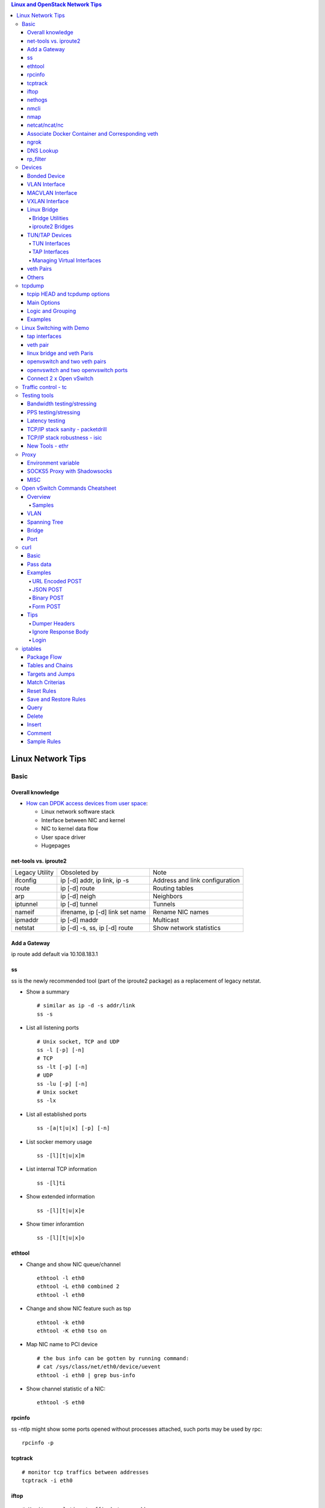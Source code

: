 .. contents:: Linux and OpenStack Network Tips

==================
Linux Network Tips
==================

Basic
-----

Overall knowledge
~~~~~~~~~~~~~~~~~~~

- `How can DPDK access devices from user space <https://codilime.com/blog/how-can-dpdk-access-devices-from-user-space/>`_:

  - Linux network software stack
  - Interface between NIC and kernel
  - NIC to kernel data flow
  - User space driver
  - Hugepages

net-tools vs. iproute2
~~~~~~~~~~~~~~~~~~~~~~~~~

+----------------+---------------------------------+--------------------------------+
| Legacy Utility | Obsoleted by                    | Note                           |
+----------------+---------------------------------+--------------------------------+
| ifconfig       | ip [-d] addr, ip link, ip -s    | Address and link configuration |
+----------------+---------------------------------+--------------------------------+
| route          | ip [-d] route                   | Routing tables                 |
+----------------+---------------------------------+--------------------------------+
| arp            | ip [-d] neigh                   | Neighbors                      |
+----------------+---------------------------------+--------------------------------+
| iptunnel       | ip [-d] tunnel                  | Tunnels                        |
+----------------+---------------------------------+--------------------------------+
| nameif         | ifrename, ip [-d] link set name | Rename NIC names               |
+----------------+---------------------------------+--------------------------------+
| ipmaddr        | ip [-d] maddr                   | Multicast                      |
+----------------+---------------------------------+--------------------------------+
| netstat        | ip [-d] -s, ss, ip [-d] route   | Show network statistics        |
+----------------+---------------------------------+--------------------------------+

Add a Gateway
~~~~~~~~~~~~~~

ip route add default via 10.108.183.1

ss
~~~~~~

ss is the newly recommended tool (part of the iproute2 package) as a replacement of legacy netstat.

- Show a summary

  ::

    # similar as ip -d -s addr/link
    ss -s

- List all listening ports

  ::

    # Unix socket, TCP and UDP
    ss -l [-p] [-n]
    # TCP
    ss -lt [-p] [-n]
    # UDP
    ss -lu [-p] [-n]
    # Unix socket
    ss -lx

- List all established ports

  ::

    ss -[a|t|u|x] [-p] [-n]

- List socker memory usage

  ::

    ss -[l][t|u|x]m

- List internal TCP information

  ::

    ss -[l]ti

- Show extended information

  ::

    ss -[l][t|u|x]e

- Show timer inforamtion

  ::

    ss -[l][t|u|x]o

ethtool
~~~~~~~~~

- Change and show NIC queue/channel

  ::

    ethtool -l eth0
    ethtool -L eth0 combined 2
    ethtool -l eth0

- Change and show NIC feature such as tsp

  ::

    ethtool -k eth0
    ethtool -K eth0 tso on

- Map NIC name to PCI device

  ::

    # the bus info can be gotten by running command:
    # cat /sys/class/net/eth0/device/uevent
    ethtool -i eth0 | grep bus-info

- Show channel statistic of a NIC:

  ::

    ethtool -S eth0

rpcinfo
~~~~~~~~~~

ss -ntlp might show some ports opened without processes attached, such ports may be used by rpc:

::

  rpcinfo -p

tcptrack
~~~~~~~~~~

::

  # monitor tcp traffics between addresses
  tcptrack -i eth0

iftop
~~~~~~~

::

  # Monitor real time traffic between addresses.
  iftop

nethogs
~~~~~~~~~

::

  # Monitor traffic of each process.
  nethogs bond1

nmcli
~~~~~~~~

nmcli is a command-line tool for controlling NetworkManager and reporting network status. It can be utilized as a replacement for nm-applet or other graphical clients. nmcli is used to create, display, edit, delete, activate, and deactivate network connections, as well as control and display network device status. **man nmcli-examples** for simple usage.

- Show device status

  ::

    nmcli dev status

- Connect/disconnect device

  ::

    nmcli dev <connect|disconnect> <device name>

- Show network connectins/configurations

  ::

    nmcli con show

- Up/down a connection

  ::

    nmcli con up/down <name>

- Create a new connection

  ::

    # With DHCP
    nmcli con add type ethernet con-name <connection name> ifname <device name>
    # With static IP
    nmcli con add type ethernet con-name <connection name> ifname <device name> ip4 <ip/netmask> gw4 <gateway>
    # To verify
    # cat /etc/sysconfig/network-scripts/ifcfg-<connection name>

- Modify a connection

  ::

    nmcli con mod <connection name> ipv4.dns “8.8.8.8 8.8.4.4”
    nmcli con mod <connection name> connection.autoconnect no
    nmcli con show <connection name>

- Edit a connection

  ::

    nmcli con edit <name|ID>

- Create a bond

  ::

    nmcli con add type bond ifname bond0
    # nmcli con add type bond ifname bond0 bond.options "mode=balance-rr,miimon=100"
    nmcli con add type ethernet ifname eth0 master bond0
    nmcli con add type ethernet ifname eth1 master bond0
    # the slave nic name can be gotten based on script name under /etc/sysconfig/network-scirpts
    nmcli con up bond-slave-eth0
    nmcli con up bond-slave-eth1
    # assign ip statically as normal nic
    vim /etc/sysconfig/network-scripts/ifcfg-bond-bon0
    # if /etc/sysconfig/network-scripts/ifcfg-eth0|1 exists, delete them
    # configure IPADDR, etc.
    systemctl restart NetworkManager
    # if the IP is not as expected, reboot the server
    ip a show

nmap
~~~~~~~

nmap is a tool for performing network scanning.

- Scan IPs/Hosts

  ::

    nmap 192.168.0.9
    nmap 192.168.0.1-20
    nmap 192.168.0.1/24
    nmap www.google.com
    nmap 192.168.0.9,10,11,12
    nmap 192.168.0.9 192.168.0.10
    nmap 192.168.0.* --exclude 192.168.0.1
    nmap -V 192.168.0.9

- Scan Ports

  ::

    nmap -p 80 192.168.0.9
    nmap -p 80,443 192.168.0.9
    nmap -p 1-100 192.168.0.9
    # Scan the most common ports
    nmap --top-ports 20 192.168.0.9

- Scan TCP/UDP

  ::

    # Scan with SYN scan - half-open scanning
    nmap -sS 192.168.1.1
    # Scan with TCP connect
    nmap -sT 192.168.0.9
    # Scan with UDP
    nmap -sU 192.168.0.9

- Detection

  ::

    # OS detection
    nmap -A 192.168.0.9
    # Standard service detection
    nmap -sV 192.168.0.9

- Get more options

  ::

    nmap
    man nmap

netcat/ncat/nc
~~~~~~~~~~~~~~~

netcat is a computer networking service for reading from and writing network connections using TCP or UDP. It is named as ncat or nc on some platforms.

- Install: nmap project implements a netcat named ncat, hence install nmap will install ncat
- Open a simple server

  ::

    # server
    ncat -l -v 1234
    # client
    ncat localhost 1234
    # or
    telnet localhost 1234

- Open a simple server with UDP

  ::

    # server
    ncat -v -ul 7000
    # client
    ncat localhost -u 7000

- Open a simple server for file transfer

  ::

    # server
    cat happy.txt | ncat -v -l -p 5555
    # client
    ncat localhost 5555 > happy_copy.txt

- Open a simple remote shell server

  ::

    # server
    ncat -v -l -p 7777 -e /bin/bash
    # client
    ncat localhost 7777

- Redirect journal logs to syslog

  ::

    journalctl -f | ncat --udp localhost 514

Associate Docker Container and Corresponding veth
~~~~~~~~~~~~~~~~~~~~~~~~~~~~~~~~~~~~~~~~~~~~~~~~~~~

- Get peer index from container

  ::

    docker exec <container ID> ip link list
    docker exec <container ID> ethtool -S <interface>
    # Or use the below command if ethtool is not available
    docker exec <container ID> cat sys/class/net/<interface>/iflink

- Get host veth

  ::

    ip link list | grep <the index found from container>

ngrok
~~~~~~

ngrok can be used to expose a local web server to the Internet. It is free for temporary usage (refer to `pricing <https://ngrok.com/pricing>`_) which involves limited connection.

Usage:

::

  # Expose localhost 8080 to the Internet
  ngrok http 8080

DNS Lookup
~~~~~~~~~~~~

**nslookup**

- Record types:

  * PTR  : IP to domain name
  * A    : Domain name to IP
  * AAAA : Domain name to IPv6
  * MX   : Mail server
  * SOA  : Start of Authority record indicates which DNS server is the best source of information
  * CNAME: Alias
  * NS   : Name servers for the domain
  * ANY  : Wildcard for all types

- Commands

  ::

    nslookup 8.8.8.8
    nslookup dell.com
    nslookup -type=MX dell.com
    nslookup -type=SOA dell.com
    nslookup -type=CNAME dell.com
    nslookup -type=NS dell.com
    nslookup -type=ANY dell.com
    nslookup -server
    # Lookup with a specified DNS server
    nslookup -type=ANY google.com 8.8.8.8

rp_filter
~~~~~~~~~~~~

Refernce: https://www.kernel.org/doc/Documentation/networking/ip-sysctl.txt

rp_filter is the abbreviation of "reverse path filtering". It is used to defend network attack such as DDoS, IP Spoofing, etc. The main function of rp_filter is to check whether a receiving packet source address is routable. On a Linux with multiple NICs and package need to be rounted between them, rp_filter should  be disabled:

::

  # echo "0">/proc/sys/net/ipv4/conf/default/rp_filter
  # echo "0">/proc/sys/net/ipv4/conf/all/rp_filter
  # echo "0">/proc/sys/net/ipv4/conf/eth1/rp_filter
  sysctl -a | grep rp_filter
  sysctl -w net.ipv4.conf.default.rp_filter=0
  sysctl -w net.ipv4.conf.all.rp_filter=0
  sysctl -w net.ipv4.conf.eth1.rp_filter=0

Devices
-------

Bonded Device
~~~~~~~~~~~~~~

The Linux bonding driver provides a method for aggregating multiple network interfaces into a single logical “bonded” interface. The behavior of the bonded interface depends on the mode; generally speaking, modes provide either hot standby or load balancing services.

::

  modinfo bonding
  ip link add bond0 type bond
  ip link set bond0 type bond miimon 100 mode active-backup
  ip link set eth0 master bond0
  ip link set eth1 master bond0
  ip link set bond0 up

VLAN Interface
~~~~~~~~~~~~~~~~~~


.. image:: images/linux_os_net/linux_os_net_vlan.png

::

  ip link add link eth0 name eth0.2 type vlan id 2
  ip link add link eth0 name eth0.3 type vlan id 3

MACVLAN Interface
~~~~~~~~~~~~~~~~~~~~

With VLAN, multiple interfaces can be created on top of a single one and packages can be filtered based on VLAN tags. With MACVLAN, multiple interfaces with different Layer 2 (MAC) addresses can be created on top of a single one.

.. image:: images/linux_os_net/linux_os_net_macvlan.png

In the meanwhile, MACVLAN supports several different modes:

- private : doesn’t allow communication between MACVLAN instances on the same physical interface;
- vepa    : virtual ethernet port aggregator, data from one MACVLAN instance to the other on the same physical interface is transmitted over the physical interface;
- bridge  : all endpoints are directly connected to each other with a simple bridge via the physical interface (the default mode);
- passthru: allows a single VM to be connected directly to the physical interface;
- source  : filter traffic based on a list of allowed source MAC addresses;

**Examples:**

::

  ip link add macvlan1 link eth0 type macvlan mode bridge
  ip link add macvlan2 link eth0 type macvlan mode bridge
  ip netns add net1
  ip netns add net2
  ip link set macvlan1 netns net1
  ip link set macvlan2 netns net2

VXLAN Interface
~~~~~~~~~~~~~~~~~~

.. image:: images/linux_os_net/linux_os_net_vxlan.png

::

  ip link add vx0 type vxlan id 100 local 1.1.1.1 remote 2.2.2.2 dev eth0 dstport 4789

Linux Bridge
~~~~~~~~~~~~~~~~

Simply put, a bridge is a layer two device that is used to join two (Ethernet) networks together to form a single larger network. Why is this useful? Imagine a business spread across two different sites each with it’s own LAN. Without an interconnection between the two networks machines on one LAN couldn’t communicate with machines on the other. This can be fixed by installing a bridge between the two sites which will forward packets from one LAN to the other effectively making the two LANs into one large network.

Bridges may or may not learn about the hosts connected to the networks they are bridging. A basic transparent bridge will just pass all packets arriving on it’s input port out the output port(s). This strategy is simple but it can be very wasteful and potentially expensive if the bridge link is charged on the amount of data that passes across it. A better solution is to use a learning bridge that will learn the MAC addresses of hosts on each connected network and only put packets on the bridge when the required. Note that in many respects a learning bridge is much like a regular Ethernet switch which is why bridges as a piece of real hardware have all but disappeared.

Bridge Utilities
++++++++++++++++++

In the modern network switches have largely made bridges obsolete but the concept of the bridge is still very useful in the virtual world. By installing the package "bridge-utils" on any mainstream Linux machine the you get the ability to create virtual bridges with commands such as:

::

  brctl addbr br0

This would create a virtual bridge called "br0". You can then add interfaces to the bridge like this:

::

  brctl addif br0 eth0
  brctl addif br0 eth1

This adds two Ethernet ports "eth0" and "eth1" to the bridge. If these are physical ports then this set up has linked the two networks connected to these ports at layer two and packets will flow between them. Linux has built in support for filtering the packets passing across the bridge using the user space tool "ebtables" (Ethernet bridge tables) which is similar to "iptables".

You can see the configuration of virtual bridges using the command:

::

  brctl show

Finally you can remove an interface and delete a bridge like this:

::

  brctl delif br0 eth0
  brctl delbr br0


iproute2 Bridges
++++++++++++++++++

The examples above use the brctl command from the bridge-utils package but that has now been superseded by the newer iproute2 utility which can also create bridges. To create a bridge with iproute2 use the following command:

::

  ip link add br0 type bridge
  ip link show

The second show command just displays the link information which you can use to confirm the bridge has been created. To add an interface to the bridge (know as enslaving it) use a command like this:

::

  ip link set ep1 master br0

This adds the interface ep1 to the bridge br0 (the interfaces ep1 and ep2 are just a veth pair). The output of and ip link show command would now look something like this:

::

  1: lo: <LOOPBACK,UP,LOWER_UP> mtu 65536 qdisc noqueue state UNKNOWN mode DEFAULT group default
   link/loopback 00:00:00:00:00:00 brd 00:00:00:00:00:00
  2: eth0: <BROADCAST,MULTICAST,UP,LOWER_UP> mtu 1500 qdisc pfifo_fast state UP mode DEFAULT group default qlen 1000
   link/ether 08:00:27:4a:5e:e1 brd ff:ff:ff:ff:ff:ff
  4: ep2: <BROADCAST,MULTICAST> mtu 1500 qdisc noop state DOWN mode DEFAULT group default qlen 1000
   link/ether fa:d3:ce:c3:da:ad brd ff:ff:ff:ff:ff:ff
  5: ep1: <BROADCAST,MULTICAST> mtu 1500 qdisc noop master br0 state DOWN mode DEFAULT group default qlen 1000
   link/ether e6:80:a3:19:2c:10 brd ff:ff:ff:ff:ff:ff
  6: br0: <BROADCAST,MULTICAST> mtu 1500 qdisc noop state DOWN mode DEFAULT group default
   link/ether e6:80:a3:19:2c:10 brd ff:ff:ff:ff:ff:ff

Notice that the ep1 interface shows br0 as it's master. To then remove or release the ep1 interface from the bridge:

::

  ip link set ep1 nomaster

And finally to delete the bridge:

::

  ip link delete br0

TUN/TAP Devices
~~~~~~~~~~~~~~~~~~~~~

Typically a network device in a system, for example eth0, has a physical device associated with it which is used to put packets on the wire. In contrast a TUN or a TAP device is entirely virtual and managed by the kernel. User space applications can interact with TUN and TAP devices as if they were real and behind the scenes the operating system will push or inject the packets into the regular networking stack as required making everything appear as if a real device is being used.

You might wonder why there are two options, surely a network device is a network device and that’s the end of the story. That’s partially true but TUN and TAP devices aim to solve different problems.

TUN Interfaces
++++++++++++++++

TUN devices work at the IP level or layer three level of the network stack and are usually point-to-point connections. A typical use for a TUN device is establishing VPN connections since it gives the VPN software a chance to encrypt the data before it gets put on the wire. Since a TUN device works at layer three it can only accept IP packets and in some cases only IPv4. If you need to run any other protocol over a TUN device you're out of luck. Additionally because TUN devices work at layer three they can't be used in bridges and don't typically support broadcasting

TAP Interfaces
+++++++++++++++++

TAP devices, in contrast, work at the Ethernet level or layer two and therefore behave very much like a real network adaptor. Since they are running at layer two they can transport any layer three protocol and aren't limited to point-to-point connections. TAP devices can be part of a bridge and are commonly used in virtualization systems to provide virtual network adaptors to multiple guest machines. Since TAP devices work at layer two they will forward broadcast traffic which normally makes them a poor choice for VPN connections as the VPN link is typically much narrower than a LAN network (and usually more expensive).

Managing Virtual Interfaces
+++++++++++++++++++++++++++++

It really couldn't be simpler to create a virtual interface:

::

  ip tuntap add name tap0 mode tap
  ip link show

The above command creates a new TAP interface called tap0 and then shows some information about  the device. You will probably notice that after creating the tap0 device reports that it is in the down state. This is by design and it will come up only when something binds it. The output of the show command will look something like this:

::

  1: lo: <LOOPBACK,UP,LOWER_UP> mtu 65536 qdisc noqueue state UNKNOWN mode DEFAULT group default
   link/loopback 00:00:00:00:00:00 brd 00:00:00:00:00:00
  2: eth0: <BROADCAST,MULTICAST,UP,LOWER_UP> mtu 1500 qdisc pfifo_fast state UP mode DEFAULT group default qlen 1000
   link/ether 08:00:27:4a:5e:e1 brd ff:ff:ff:ff:ff:ff
  3: tap0: <BROADCAST,MULTICAST> mtu 1500 qdisc noop state DOWN mode DEFAULT group default qlen 500
   link/ether 36:2b:9d:5c:92:78 brd ff:ff:ff:ff:ff:ff

To remove a TUN/TAP interface just replace "add" in the creation command with "del". Note that you have to specify the mode when deleting, presumably you can create both a tun and a tap interface with the same name.

veth Pairs
~~~~~~~~~~~~~~~

A pair of connected interfaces, commonly known as a veth pair, can be created to act as virtual wiring. Essentially what you are creating is a virtual equivalent of a patch cable. What goes in one end comes out the other. The command to create a veth pair is a little more complicated than some:

::

  ip link add ep1 type veth peer name ep2

This will create a pair of linked interfaces called ep1 and ep2 (ep for Ethernet pair, you probably want to choose more descriptive names). When working with OpenStack, especially on a single box install, it's common to use veth pairs to link together the internal bridges. It is also possible to add IP addresses to the interfaces, for example:

::

  ip addr add 10.0.0.10 dev ep1
  ip addr add 10.0.0.11 dev ep2

Now you can use ip address show to check the assignment of IP addresses which will output something like this:

::

  1: lo: <LOOPBACK,UP,LOWER_UP> mtu 65536 qdisc noqueue state UNKNOWN group default
   link/loopback 00:00:00:00:00:00 brd 00:00:00:00:00:00
   inet 127.0.0.1/8 scope host lo
   valid_lft forever preferred_lft forever
   inet6 ::1/128 scope host
   valid_lft forever preferred_lft forever
  2: eth0: <BROADCAST,MULTICAST,UP,LOWER_UP> mtu 1500 qdisc pfifo_fast state UP group default qlen 1000
   link/ether 08:00:27:4a:5e:e1 brd ff:ff:ff:ff:ff:ff
   inet 192.168.1.141/24 brd 192.168.1.255 scope global eth0
   valid_lft forever preferred_lft forever
   inet6 fe80::a00:27ff:fe4a:5ee1/64 scope link
   valid_lft forever preferred_lft forever
  4: ep2: <BROADCAST,MULTICAST> mtu 1500 qdisc noop state DOWN group default qlen 1000
   link/ether fa:d3:ce:c3:da:ad brd ff:ff:ff:ff:ff:ff
   inet 10.0.0.11/32 scope global ep2
   valid_lft forever preferred_lft forever
  5: ep1: <BROADCAST,MULTICAST> mtu 1500 qdisc noop state DOWN group default qlen 1000
   link/ether e6:80:a3:19:2c:10 brd ff:ff:ff:ff:ff:ff
   inet 10.0.0.10/32 scope global ep1
   valid_lft forever preferred_lft forever

Using a couple of parameters on the ping command shows us the veth pair working:

::

  ping -I 10.0.0.10 -c1 10.0.0.11
  PING 10.0.0.11 (10.0.0.11) from 10.0.0.10 : 56(84) bytes of data.
  64 bytes from 10.0.0.11: icmp_seq=1 ttl=64 time=0.036 ms
  --- 10.0.0.11 ping statistics ---
  1 packets transmitted, 1 received, 0% packet loss, time 0ms
  rtt min/avg/max/mdev = 0.036/0.036/0.036/0.000 ms

The -I parameter specifies the interface that should be used for the ping. In this case the 10.0.0.10 interface what chosen which is a pair with 10.0.0.11 and as you can see the ping is there and back in a flash. Attempting to ping anything external fails since the veth pair is essentially just a patch cable (although ping'ing eth0 works for some reason).

Others
~~~~~~~~

There exist quite a few other interface types which are not used frequently, such as team device, IPVLAN, MACsec, etc.. Google them directly.

tcpdump
----------

tcpip HEAD and tcpdump options
~~~~~~~~~~~~~~~~~~~~~~~~~~~~~~~~

- https://www.sans.org/security-resources/tcpip.pdf

Main Options
~~~~~~~~~~~~~~~

::

  -i any    : listen on all interfaces
  -i eth0   : listen on a specified interface
  -D        : show available interfaces
  -n        : do not resovle hostname
  -nn       : do not resove hostname and port names
  -q        : less verbose
  -t        : human-readable timestamp
  -tttt     : maximally human-readable timestamp
  -X        : show the packet’s contents in both hex and ASCII
  -v/vv/vvv : verbose
  -c        : get x number of packets
  -s        : define the snaplength (size) of the capture in bytes, -s0 for everything
  -S        : Print absolute sequence numbers

Logic and Grouping
~~~~~~~~~~~~~~~~~~~~

- and / &&
- or  / ||
- not / !
- ()

Examples
~~~~~~~~~~~

::

  # tcpdump -ttttvvnnS

  # tcpdump host 1.2.3.4

  # tcpdump -nnvXS -s0 -c1 icmp

  # tcpdump src 2.3.4.5.
  # tcpdump dst 3.4.5.6

  # tcpdump net 1.2.3.0/24

  # tcpdump port 3389
  # tcpdump src port 3389

  # tcpdump icmp

  # tcpdump portrange 21-23

  # tcpudmp less 32
  # tcpdump greater 64
  # tcpdump <=128

  # tcpdump -nnvvS src 10.5.2.3 and dst port 3389

  # tcpdump -nvX src net 192.168.0.0/16 and dst net 10.0.0.0/8 or 172.16.0.0/16

  # tcpdump dst 192.168.0.2 and src net and not icmp

  # tcpdump src 10.0.2.4 and (dst port 3389 or 22)

  # tcpdump 'src 10.0.2.4 and (dst port 3389 or 22)'

Linux Switching with Demo
-------------------------

Switching in software on Linux is one of the important parts when using virtualization technologies like KVM or LXC. Typical hosts do not provide one or more physical adapters for each NIC of a virtual machine in KVM or per container when using LXC. Something else must take the part to interconnect the virtual network interfaces.

The software switching classical tool is the linuxbridge, which is available in the Linux kernel for a long time. The frontend to manage the linuxbridge is brctl. The newer tool is the openvswitch (at http://openvswitch.org/). The main frontend is ovs-vsctl.

tap interfaces
~~~~~~~~~~~~~~~

Linux tap interfaces created with ip tuntap cannot be used to attach network namespaces to linuxbridges or the openvswitch.

veth pair
~~~~~~~~~~~~~

The simple solution to connect two network namespaces is the usage of one veth pair:

.. image:: images/linux_os_net/linux_sw_vethpairs.png

**The command sequence are as below:**

::

  # add the namespaces
  ip netns add ns1
  ip netns add ns2
  # create the veth pair
  ip link add tap1 type veth peer name tap2
  # move the interfaces to the namespaces
  ip link set tap1 netns ns1
  ip link set tap2 netns ns2
  # bring up the links
  ip netns exec ns1 ip link set dev tap1 up
  ip netns exec ns2 ip link set dev tap2 up
  # now assign the ip addresses

linux bridge and veth Paris
~~~~~~~~~~~~~~~~~~~~~~~~~~~~~~

When more than two network namespaces (or KVM or LXC instances) must be connected a switch should be used. Linux offers as one solution the well known linux bridge.

.. image:: images/linux_os_net/linux_sw_brandvethparis.png

**The commands to create this setup are:**

::

  # add the namespaces
  ip netns add ns1
  ip netns add ns2
  # create the switch
  BRIDGE=br-test
  brctl addbr $BRIDGE
  brctl stp   $BRIDGE off
  ip link set dev $BRIDGE up
  #
  #### PORT 1
  # create a port pair
  ip link add tap1 type veth peer name br-tap1
  # attach one side to linuxbridge
  brctl addif br-test br-tap1
  # attach the other side to namespace
  ip link set tap1 netns ns1
  # set the ports to up
  ip netns exec ns1 ip link set dev tap1 up
  ip link set dev br-tap1 up
  #
  #### PORT 2
  # create a port pair
  ip link add tap2 type veth peer name br-tap2
  # attach one side to linuxbridge
  brctl addif br-test br-tap2
  # attach the other side to namespace
  ip link set tap2 netns ns2
  # set the ports to up
  ip netns exec ns2 ip link set dev tap2 up
  ip link set dev br-tap2 up
  #

openvswitch and two veth pairs
~~~~~~~~~~~~~~~~~~~~~~~~~~~~~~~~~

Another solution is to use the openvswitch instead of the "old" linuxbrige. The configuration is nearly the same as for the linuxbridge.

.. image:: images/linux_os_net/linux_sw_ovsandvethpairs.png

**The commands to create this setup are:**

::

  # add the namespaces
  ip netns add ns1
  ip netns add ns2
  # create the switch
  BRIDGE=ovs-test
  ovs-vsctl add-br $BRIDGE
  #
  #### PORT 1
  # create a port pair
  ip link add tap1 type veth peer name ovs-tap1
  # attach one side to ovs
  ovs-vsctl add-port $BRIDGE ovs-tap1
  # attach the other side to namespace
  ip link set tap1 netns ns1
  # set the ports to up
  ip netns exec ns1 ip link set dev tap1 up
  ip link set dev ovs-tap1 up
  #
  #### PORT 2
  # create a port pair
  ip link add tap2 type veth peer name ovs-tap2
  # attach one side to ovs
  ovs-vsctl add-port $BRIDGE ovs-tap2
  # attach the other side to namespace
  ip link set tap2 netns ns2
  # set the ports to up
  ip netns exec ns2 ip link set dev tap2 up
  ip link set dev ovs-tap2 up
  #

openvswitch and two openvswitch ports
~~~~~~~~~~~~~~~~~~~~~~~~~~~~~~~~~~~~~~

Another solution is to use the openvswitch and make use of the openvswitch internal ports. This avoids the usage of the veth pairs, which must be used in all other solutions.

.. image:: images/linux_os_net/linux_sw_ovsandports.png

**The commands to create this setup are:**

::

  # add the namespaces
  ip netns add ns1
  ip netns add ns2
  # create the switch
  BRIDGE=ovs-test
  ovs-vsctl add-br $BRIDGE
  #
  #### PORT 1
  # create an internal ovs port
  ovs-vsctl add-port $BRIDGE tap1 -- set Interface tap1 type=internal
  # attach it to namespace
  ip link set tap1 netns ns1
  # set the ports to up
  ip netns exec ns1 ip link set dev tap1 up
  #
  #### PORT 2
  # create an internal ovs port
  ovs-vsctl add-port $BRIDGE tap2 -- set Interface tap2 type=internal
  # attach it to namespace
  ip link set tap2 netns ns2
  # set the ports to up
  ip netns exec ns2 ip link set dev tap2 up

**Notes**: OVS internal port can be used to refer to the Open vSwitch itself, in other words, an IP can be assigned to it. With this feature, the host could still be accessible from outside even if all physical port are added to OVS bridge. For example, we can create an internal port(VLAN configured) and assign an IP for it, then we can access the host from outside within the same VLAN:

::

  ovs-vsctl add-port br0 vlan1000 -- set Interface vlan1000 type=internal
  ovs-vsctl set port vlan1000 tag=1000
  ip addr add 192.168.10.10/24 dev vlan1000
  ifup vlan1000

Connect 2 x Open vSwitch
~~~~~~~~~~~~~~~~~~~~~~~~~~~~

To connect 2 x Open vSwitch together, we need to use patch port:

.. image:: images/linux_os_net/linux_sw_ovspatch.png

::

  ovs-vsctl add-port ovs1 patch-ovs-1
  ovs-vsctl set interface patch-ovs-1 type=patch
  ovs-vsctl set interface patch-ovs-1 options:peer=patch-ovs-2

  ovs-vsctl add-port ovs1 patch-ovs-2
  ovs-vsctl set interface patch-ovs-2 type=patch
  ovs-vsctl set interface patch-ovs-2 options:peer=patch-ovs-1

Traffic control - tc
----------------------

tc is a tool within iproute2, which is used mainly for egress traffic control(works for ingress traffic, but supports limited functions). It can be used to control network bandwidth, add package delay, emulate package loss, etc. Classful qdiscs are used for most use cases since more features are supported(especially HTB), hence use htb whenever possible.

References:

- The overall manual: https://tldp.org/HOWTO/Traffic-Control-HOWTO/index.html
- The unique identifier/handle(understand major and minitor): https://tldp.org/HOWTO/Traffic-Control-HOWTO/components.html#c-handle
- The qdisc concept(understand root): https://tldp.org/HOWTO/Traffic-Control-HOWTO/components.html#c-qdisc
- Classful qdisc: https://lartc.org/howto/lartc.qdisc.classful.html
- HTB basics: https://tldp.org/HOWTO/Traffic-Control-HOWTO/classful-qdiscs.html#qc-htb
- HTB examples with wonderful diagrams:
  * https://wiki.debian.org/TrafficControl
  * https://www.sobyte.net/post/2022-03/linux-tc-flow-control
- NETEM(mainly used for emulating abnormal scenarios such as package delay, loss, duplication, etc.): https://wiki.linuxfoundation.org/networking/netem
- Filter basics: https://lartc.org/howto/lartc.qdisc.filters.html
- The u32 classifier(protocol level match): https://tldp.org/HOWTO/Adv-Routing-HOWTO/lartc.adv-filter.u32.html
- Commands:
  * man tc: the PARAMETERS section lists the syntax of RATES, TIMES, and SIZES
  * man tc-htb
  * man tc-netem
  * man tc-u32

Example 1:

::

  tc qdisc del dev eth0 root netem
  # specify several options together
  tc qdisc add dev eth0 netem delay 10ms reorder 5% loss 5%
  tc qdisc show dev eth0

Example 2:

::

  # refer to https://wiki.debian.org/TrafficControl to understand htb
  tc qdisc del dev eth0 root # clear egress which is named root

  # tc qdisc add dev eth0 root handle 1: htb r2q 1
  tc qdisc add dev eth0 root handle 1: htb default 6

  tc class add dev eth0 parent 1: classid 1:1 htb rate 10mbit ceil 10mbit

  tc class add dev eth0 parent 1:1 classid 1:5 htb rate 0.1mbit ceil 0.1mbit
  tc filter add dev eth0 protocol ip parent 1:1 prio 1 u32 match ip sport 3260 0xffff flowid 1:5
  tc filter add dev eth0 protocol ip parent 1:1 prio 1 u32 match ip dst 192.168.10.10 flowid 1:5
  tc qdisc add dev eth0 handle 30: parent 1:5 netem loss 100%

  tc class add dev eth0 parent 1:1 classid 1:6 htb rate 10.9mbit ceil 10.9mbit

  tc qdisc show dev eth0
  tc class show dev eth0

Example 3:

::

  # control overall bandwidth
  tc qdisc del dev eth0 root htb
  tc qdisc add dev eth0 root handle 1: htb default 10
  tc class add dev eth0 parent 1: classid 1:10 htb rate 2mbit ceil 2mbit
  tc qdisc show dev eth0
  tc class show dev eth0

Testing tools
--------------

Bandwidth testing/stressing
~~~~~~~~~~~~~~~~~~~~~~~~~~~~~~~~

::

  # TCP:
  # Server side
  iperf3 -s
  # Client side
  iperf3 -c <server ip>
  iperf3 -c <server ip> -P 8
  iperf3 -c <server ip> -w 32k # it is not recommened to set window size for most cases
  #
  # UDP:
  # Server side
  iperf3 -s
  # Client side
  iperf3 -c <server ip> -u -b 0
  iperf3 -c <server ip> -u  -b 0 -P 8

PPS testing/stressing
~~~~~~~~~~~~~~~~~~~~~~

::

  # Only for UDP
  # Server side
  iperf3 -s
  # Client side
  iperf3 -c 172.16.0.4 -l 16 -u -b 0
  iperf3 -c 172.16.0.4 -l 16 -u -b 0 -P 8

Latency testing
~~~~~~~~~~~~~~~~~~~

::

  # Use ping:
  ping -f <target ip> # ctr + c to stop the execution, then check the output or as below
  ping -f <target ip> -c 100000
  # Use qperf:
  # Server side
  qperf
  # Client side - TCP
  qperf -ip 19766 -t 60 --use_bits_per_sec <server ip> tcp_lat
  # Client side - UDP
  qperf -ip 19766 -t 60 --use_bits_per_sec <server ip> udp_lat

TCP/IP stack sanity - packetdrill
~~~~~~~~~~~~~~~~~~~~~~~~~~~~~~~~~~~~~

Google realease of packetdrill for testing entire TCP/UDP/IPv4/IPv6 network stacks, from the system call layer down to the NIC hardware.

Reference: https://github.com/google/packetdrill

TCP/IP stack robustness - isic
~~~~~~~~~~~~~~~~~~~~~~~~~~~~~~~~~

ISIC, abbreviation for IP Stack Integrity Checker, is designed for testing the integrity of TCP/IP stack. It consists of isic/isic6, tcpsic/tpcsic6, udpsic/udpsic6, esic, icmpsic/icmpsic6, and multisic. Most of time, it can be used for generating stress of desired types of traffic.

Reference: https://github.com/IPv4v6/isic

New Tools - ethr
~~~~~~~~~~~~~~~~~~

ethr is based on golang, it supports TCP, UDP, HTTP/HTTPS, and ICMP for measuring bandwidth, connections/s, packets/s, latency, loss & jitter.

Reference: https://github.com/microsoft/ethr

Proxy
-------

Environment variable
~~~~~~~~~~~~~~~~~~~~~~~

::

  # if all_proxy is set, there is no need to set others
  # using ALL_RPXOY, HTTP_PROXY, etc. if lower case donot work
  export all_proxy=socks5://127.0.0.1:10800
  export http_proxy=http://xxx:xxx
  export https_proxy=$http_proxy
  export ftp_proxy=$http_proxy
  export rsync_proxy=$http_proxy
  export no_proxy='www.test.com,127.0.0.1,2.2.2.2'

SOCKS5 Proxy with Shadowsocks
~~~~~~~~~~~~~~~~~~~~~~~~~~~~~~

Use `Shadowsocks-rust(recommended) <https://github.com/shadowsocks/shadowsocks-rust>`_ or `Shadowsocks-libev <https://github.com/shadowsocks/shadowsocks-libev>`_ instead of the original shadowsocks. The configuration options can be found `here <https://github.com/shadowsocks/shadowsocks/wiki>`_.

::

  # Server side configs:
  # - server: the ip to binds to
  # - password: choose a strong password
  # - method: choose a strong encryption
  # - mode: tcp_and_udp or tcp_only based on real cases
  # - nameserver:
  #   - without this option: use the same dns server where shadowsocks server is running
  #   - 8.8.8.8: use google
  #   - 1.1.1.1: use cloudflare
  {
      "server": ["0.0.0.0"],
      "mode": "tcp_only",
      "server_port": 58388,
      "local_port": 10800,
      "password": "Iamthepassword!",
      "timeout": 300,
      "nameserver": "1.1.1.1",
      "method": "chacha20-ietf-poly1305"
  }

  # Clise side configs:
  # - use the same options as the server if there is no idea
  # - server: ss server ip
  # - server_port: the same as on the ss server
  # - password: the same as on the ss server
  # - mode: the same as on the ss server
  # - local_port: any port to be used for local proxy
  {
      "server": "ss server ip"
      "server_port": 58388,
      "mode": "tcp_only",
      "local_address": "127.0.0.1",
      "local_port": 10800,
      "password": "Iamthepassword!",
      "timeout": 300,
      "method": "chacha20-ietf-poly1305"
  }
  # NOTES:
  # - password: it is recommended to get a strong password with "openssl rand -base64 24"(24 is just an example)

MISC
~~~~~~~~

- sing-box(recommended as both the server and the client, refer to https://sing-box.sagernet.org/): https://github.com/SagerNet/sing-box
- xray core(refer to https://xtls.github.io/document/): https://github.com/XTLS/Xray-core
- clash(recommended as the local client, refer to https://github.com/Dreamacro/clash): https://github.com/Dreamacro/clash
- v2ray: https://github.com/v2fly/v2ray-core
- warp one-click script: https://github.com/fscarmen/warp

Open vSwitch Commands Cheatsheet
-----------------------------------

Overview
~~~~~~~~~~

The Open vSwitch Database Management Protocol (OVSDB) is an OpenFlow configuration protocol that is designed to manage Open vSwitch implementations. It is used to perform management and configuration operations on OVS instances(OVSDB does not perform per-flow operations, leaving those instead to OpenFlow).

Below is the diagram showing the main components and interfaces of OVS(refer to https://tools.ietf.org/id/draft-pfaff-ovsdb-proto-02.html):

.. image:: images/linux_os_net/ovs_componentsandinterfaces.png


Actually, configuring an OVS instance is similar as operating a database - once the tables, records, and columns are identified, changes can be made easily.

- Tables: man ovs-vsctl -> locate "Identifying Tables, Records, and Columns"
- Commands: man ovs-vsctl -> locate "Database Command Syntax"

Samples
+++++++++

Target: Change the vlan of a port.

Steps:

1. man ovs-vsctl -> locate "Identifying Tables, Records, and Columns" -> Find table name "Port";
2. man ovs-vsctl -> locate "Database Command Syntax" -> Find "list" command;
3. Query the details of the port as below:

   ::

     # ovs-vsctl list Port vlan305
     ...
     name                : "vlan305"
     tag                 : 305
     trunks              : []
     vlan_mode           : []
     ...

4. man ovs-vsctl -> locate "Database Command Syntax" -> Find "set" command;
5. Perform the change:

   ::

     # table: Port
     # record: vlan305
     # column: tag
     # ovs-vsctl set Port vlan305 tag=310

VLAN
~~~~~~

Notes: OVS port are in trunk mode by default and all VLANs are allowed.

- Add: ovs-vsctl set port vnet0 tag=100
- Remove: ovs-vsctl remove port vnet0 tag 100
- Trunk: ovs-vsctl set port vnet0 trunks=20,30,40
- Native VLAN: ovs-vsctl set port vnet0 vlan_mode=native-untagged

Spanning Tree
~~~~~~~~~~~~~~~~

- Query: ovs-vsctl get bridge <bridge name> stp_enable
- Enable: ovs-vsctl set bridge <bridge name> stp_enable=true
- Disable: ovs-vsctl set bridge <bridge name> stp_enable=false
- Set priority: ovs−vsctl set bridge br0 other_config:stp-priority=0x7800
- Set cost: ovs−vsctl set port eth0 other_config:stp-path-cost=10

Bridge
~~~~~~~~~~

- Add: ovs-vsctl add-br br0
- Remove: ovs-vsctl del-br br0
- List: ovs-vsctl list-br
- Set: ovs-vsctl set bridge br0 other-config:disable-in-band=true

Port
~~~~~

- Add: ovs-vsctl add-port br0 port1
- Remove: ovs-vsctl del-port port1
- List: ovs-vsctl list-ports br0

curl
-------

**httpie**, which is a moden simplified command line http client, can be leveraged as an alternative for curl.

Basic
~~~~~~~~

- verbose: curl **-v** http://example.com
- Follow redirect: curl -v **-L** http://example.com
- Ignore cert: curl -v -L **-k** http://example.com
- Authentication: curl -v -L **-u** name:password http://example.com
- Specify http header: curl **-H** 'Content-Type: application/json' http://example.com
- Specify request method: curl **-X** PUT http://example.com

Pass data
~~~~~~~~~~~

Below are frequently used options during data passing:

- -X: specify method(PUT/POST)
- -H: specify data type through corresponding header
- -d: specify data
- -F: specify form data


Examples
~~~~~~~~~~~

URL Encoded POST
+++++++++++++++++

::

  curl -X POST -H "application/x-www-form-urlencoded" -d "param1=value1" -d "param2=value2" http://localhost:8080/uri1
  curl -X POST -d "param1=value1" -d "param2=value2" http://localhost:8080/uri1
  curl -X POST -d "param1=value1&param2=value2" http://localhost:8080/uri1
  curl -X POST -d "@data.txt" http://localhost:8080/uri1

JSON POST
+++++++++++

::

  url -X POST -H "Content-Type: application/json" -d '{"key1":"value1", "key2":"value2"}' http://localhost:8080/uri2
  curl -X POST -d "data.json" -H "Content-Type: application/json" http://localhost:8080/uri2

Binary POST
++++++++++++

::

  curl -X POST --data-binary @binaryfile http://localhost:8080/uri3

Form POST
++++++++++

::

  curl -X POST -H "Content-Type: multipart/form-data" -F "param1=value1" -F "param2=value2" http://localhost:8080/uri3
  curl -X POST -F "param1=value1" -F "param2=value2" http://localhost:8080/uri3

Tips
~~~~~~

Dumper Headers
+++++++++++++++

::

  curl -v -L -D /tmp/headers.txt http://example.com

Ignore Response Body
+++++++++++++++++++++

::

  curl -v -L -o /dev/null http://example.com

Login
+++++++

- --user

 ::

   curl --user user:pass --cookie-jar jarfile.txt http://localhost:8080/login
   curl --cookie jarfile.txt http://localhost:8080/action

- -d

 ::

   curl -c jarfile.txt -d "user=username" -d "pass=password" http://localhost:8080/login
   curl -b jarfile.txt http://localhost:8080/action

- -F

 ::

   curl -c jarfile.txt -F "user=username" -F "pass=password" http://localhost:8080/login
   curl -b jarfile.txt http://localhost:8080/action

iptables
----------

Package Flow
~~~~~~~~~~~~~~

.. image:: images/linux_os_net/iptables_pflow.jpg

Tables and Chains
~~~~~~~~~~~~~~~~~~~~

.. image:: images/linux_os_net/iptables_tablechains.png

Targets and Jumps
~~~~~~~~~~~~~~~~~~~~~~

.. image:: images/linux_os_net/iptables_tgtjumps.png

Match Criterias
~~~~~~~~~~~~~~~~

.. image:: images/linux_os_net/iptables_criterias.png

Reset Rules
~~~~~~~~~~~~~

::

  iptables -F
  iptables -X
  iptables -t nat -F
  iptables -t nat -X
  iptables -t mangle -F
  iptables -t mangle -X
  iptables -t raw -F
  iptables -t raw -X
  iptables -t security -F
  iptables -t security -X
  iptables -P INPUT ACCEPT
  iptables -P FORWARD ACCEPT
  iptables -P OUTPUT ACCEPT

Save and Restore Rules
~~~~~~~~~~~~~~~~~~~~~~~~~~

::

  iptables-save > /etc/iptables/iptables.rules
  iptables-restore < /etc/iptables/iptables.rules

Query
~~~~~~~

::

  iptables -nvL [--line-numbers] [-t <table name>]

Delete
~~~~~~~

::

  # Add a rule
  iptables -A INPUT -p tcp --dport 5001 -j ACCEPT
  # Delete the same rule
  iptables -D INPUT -p tcp --dport 5001 -j ACCEPT
  # Delete a rule  by num.
  iptables -nvL --line-numbers
  iptables -D INPUT <rule num.>

Insert
~~~~~~~~~

::

  # Get the rule index num.
  iptables -nvL --line-numbers
  # Insert a rule
  iptables -I INPUT <rule index num. to insert this rule before> -p tcp --dport 5001 -j ACCEPT

Comment
~~~~~~~~~

::

  iptables -A INPUT -p tcp --dport 5001 -j ACCEPT -m comment --comment 'test rule'

Sample Rules
~~~~~~~~~~~~~~~

::

  # Delete all existing rules
  iptables -F

  # Set default chain policies
  iptables -P INPUT DROP
  iptables -P FORWARD DROP
  iptables -P OUTPUT DROP

  # Block a specific ip-address
  BLOCK_THIS_IP="x.x.x.x"
  iptables -A INPUT -s "$BLOCK_THIS_IP" -j DROP

  # Allow ALL incoming SSH
  iptables -A INPUT -i eth0 -p tcp --dport 22 -m state --state NEW,ESTABLISHED -j ACCEPT
  iptables -A OUTPUT -o eth0 -p tcp --sport 22 -m state --state ESTABLISHED -j ACCEPT

  # Allow incoming SSH only from a sepcific network
  iptables -A INPUT -i eth0 -p tcp -s 192.168.200.0/24 --dport 22 -m state --state NEW,ESTABLISHED -j ACCEPT
  iptables -A OUTPUT -o eth0 -p tcp --sport 22 -m state --state ESTABLISHED -j ACCEPT

  # Allow incoming HTTP
  iptables -A INPUT -i eth0 -p tcp --dport 80 -m state --state NEW,ESTABLISHED -j ACCEPT
  iptables -A OUTPUT -o eth0 -p tcp --sport 80 -m state --state ESTABLISHED -j ACCEPT

  # Allow incoming HTTPS
  iptables -A INPUT -i eth0 -p tcp --dport 443 -m state --state NEW,ESTABLISHED -j ACCEPT
  iptables -A OUTPUT -o eth0 -p tcp --sport 443 -m state --state ESTABLISHED -j ACCEPT

  # MultiPorts (Allow incoming SSH, HTTP, and HTTPS)
  iptables -A INPUT -i eth0 -p tcp -m multiport --dports 22,80,443 -m state --state NEW,ESTABLISHED -j ACCEPT
  iptables -A OUTPUT -o eth0 -p tcp -m multiport --sports 22,80,443 -m state --state ESTABLISHED -j ACCEPT

  # Allow outgoing SSH
  iptables -A OUTPUT -o eth0 -p tcp --dport 22 -m state --state NEW,ESTABLISHED -j ACCEPT
  iptables -A INPUT -i eth0 -p tcp --sport 22 -m state --state ESTABLISHED -j ACCEPT

  # Allow outgoing SSH only to a specific network
  iptables -A OUTPUT -o eth0 -p tcp -d 192.168.101.0/24 --dport 22 -m state --state NEW,ESTABLISHED -j ACCEPT
  iptables -A INPUT -i eth0 -p tcp --sport 22 -m state --state ESTABLISHED -j ACCEPT

  # Allow outgoing HTTPS
  iptables -A OUTPUT -o eth0 -p tcp --dport 443 -m state --state NEW,ESTABLISHED -j ACCEPT
  iptables -A INPUT -i eth0 -p tcp --sport 443 -m state --state ESTABLISHED -j ACCEPT

  # Load balance incoming HTTPS traffic
  iptables -A PREROUTING -i eth0 -p tcp --dport 443 -m state --state NEW -m nth --counter 0 --every 3 \
    --packet 0 -j DNAT --to-destination 192.168.1.101:443
  iptables -A PREROUTING -i eth0 -p tcp --dport 443 -m state --state NEW -m nth --counter 0 --every 3 \
    --packet 1 -j DNAT --to-destination 192.168.1.102:443
  iptables -A PREROUTING -i eth0 -p tcp --dport 443 -m state --state NEW -m nth --counter 0 --every 3 \
    --packet 2 -j DNAT --to-destination 192.168.1.103:443

  # Ping from inside to outside
  iptables -A OUTPUT -p icmp --icmp-type echo-request -j ACCEPT
  iptables -A INPUT -p icmp --icmp-type echo-reply -j ACCEPT

  # Ping from outside to inside
  iptables -A INPUT -p icmp --icmp-type echo-request -j ACCEPT
  iptables -A OUTPUT -p icmp --icmp-type echo-reply -j ACCEPT

  # Allow loopback access
  iptables -A INPUT -i lo -j ACCEPT
  iptables -A OUTPUT -o lo -j ACCEPT

  # Allow packets from internal network to reach external network.
  if eth1 is connected to external network (internet)
  if eth0 is connected to internal network (192.168.1.x)
  iptables -A FORWARD -i eth0 -o eth1 -j ACCEPT

  # Allow outbound DNS
  iptables -A OUTPUT -p udp -o eth0 --dport 53 -j ACCEPT
  iptables -A INPUT -p udp -i eth0 --sport 53 -j ACCEPT

  # Allow NIS Connections
  rpcinfo -p | grep ypbind ; This port is 853 and 850
  iptables -A INPUT -p tcp --dport 111 -j ACCEPT
  iptables -A INPUT -p udp --dport 111 -j ACCEPT
  iptables -A INPUT -p tcp --dport 853 -j ACCEPT
  iptables -A INPUT -p udp --dport 853 -j ACCEPT
  iptables -A INPUT -p tcp --dport 850 -j ACCEPT
  iptables -A INPUT -p udp --dport 850 -j ACCEPT

  # Allow rsync from a specific network
  iptables -A INPUT -i eth0 -p tcp -s 192.168.101.0/24 --dport 873 -m state --state NEW,ESTABLISHED -j ACCEPT
  iptables -A OUTPUT -o eth0 -p tcp --sport 873 -m state --state ESTABLISHED -j ACCEPT

  # Allow MySQL connection only from a specific network
  iptables -A INPUT -i eth0 -p tcp -s 192.168.200.0/24 --dport 3306 -m state --state NEW,ESTABLISHED -j ACCEPT
  iptables -A OUTPUT -o eth0 -p tcp --sport 3306 -m state --state ESTABLISHED -j ACCEPT

  # Allow Sendmail or Postfix
  iptables -A INPUT -i eth0 -p tcp --dport 25 -m state --state NEW,ESTABLISHED -j ACCEPT
  iptables -A OUTPUT -o eth0 -p tcp --sport 25 -m state --state ESTABLISHED -j ACCEPT

  # Allow IMAP and IMAPS
  iptables -A INPUT -i eth0 -p tcp --dport 143 -m state --state NEW,ESTABLISHED -j ACCEPT
  iptables -A OUTPUT -o eth0 -p tcp --sport 143 -m state --state ESTABLISHED -j ACCEPT

  iptables -A INPUT -i eth0 -p tcp --dport 993 -m state --state NEW,ESTABLISHED -j ACCEPT
  iptables -A OUTPUT -o eth0 -p tcp --sport 993 -m state --state ESTABLISHED -j ACCEPT

  # Allow POP3 and POP3S
  iptables -A INPUT -i eth0 -p tcp --dport 110 -m state --state NEW,ESTABLISHED -j ACCEPT
  iptables -A OUTPUT -o eth0 -p tcp --sport 110 -m state --state ESTABLISHED -j ACCEPT

  iptables -A INPUT -i eth0 -p tcp --dport 995 -m state --state NEW,ESTABLISHED -j ACCEPT
  iptables -A OUTPUT -o eth0 -p tcp --sport 995 -m state --state ESTABLISHED -j ACCEPT

  # Prevent DoS attack
  iptables -A INPUT -p tcp --dport 80 -m limit --limit 25/minute --limit-burst 100 -j ACCEPT

  # Port forwarding 422 to 22
  iptables -t nat -A PREROUTING -p tcp -d 192.168.102.37 --dport 422 -j DNAT --to 192.168.102.37:22
  iptables -A INPUT -i eth0 -p tcp --dport 422 -m state --state NEW,ESTABLISHED -j ACCEPT
  iptables -A OUTPUT -o eth0 -p tcp --sport 422 -m state --state ESTABLISHED -j ACCEPT

  # Log dropped packets
  iptables -N LOGGING
  iptables -A INPUT -j LOGGING
  iptables -A LOGGING -m limit --limit 2/min -j LOG --log-prefix "IPTables Packet Dropped: " --log-level 7
  iptables -A LOGGING -j DROP

